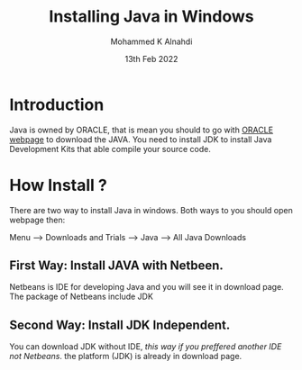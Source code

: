 #+Title: Installing Java in Windows
#+Author: Mohammed K Alnahdi
#+DATE: 13th Feb 2022

* Introduction
Java is owned by ORACLE, that is mean you should to go with [[https://www.oracle.com/index.html][ORACLE webpage]] to download the JAVA.
You need to install JDK to install Java Development Kits that able compile your source code.
* How Install ?
There are two way to install Java in windows. Both ways to you should open webpage then:

Menu --> Downloads and Trials --> Java --> All Java Downloads

** First Way: Install JAVA with Netbeen.
Netbeans is IDE for developing Java and you will see it in download page.
The package of Netbeans include JDK

** Second Way: Install JDK Independent.
You can download JDK without IDE, /this way if you preffered another IDE not Netbeans/.
the platform (JDK) is already in download page.
